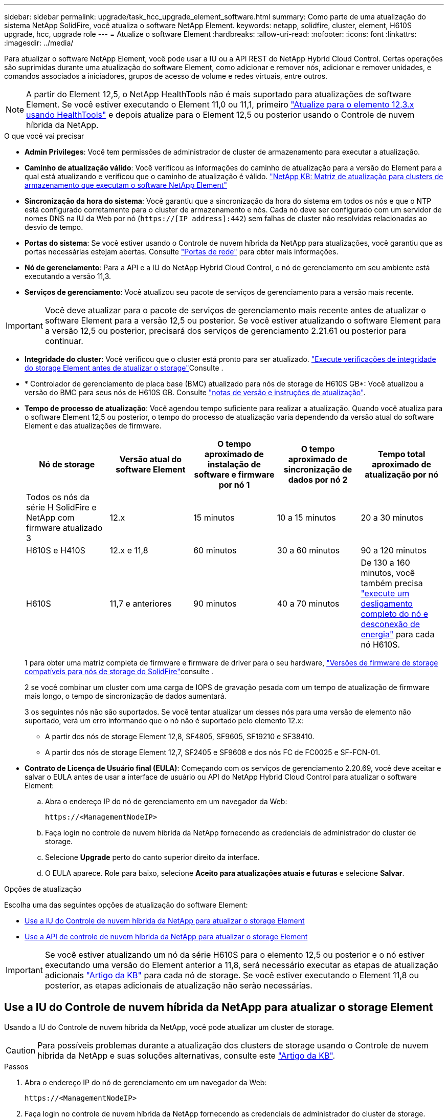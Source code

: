 ---
sidebar: sidebar 
permalink: upgrade/task_hcc_upgrade_element_software.html 
summary: Como parte de uma atualização do sistema NetApp SolidFire, você atualiza o software NetApp Element. 
keywords: netapp, solidfire, cluster, element, H610S upgrade, hcc, upgrade role 
---
= Atualize o software Element
:hardbreaks:
:allow-uri-read: 
:nofooter: 
:icons: font
:linkattrs: 
:imagesdir: ../media/


[role="lead"]
Para atualizar o software NetApp Element, você pode usar a IU ou a API REST do NetApp Hybrid Cloud Control. Certas operações são suprimidas durante uma atualização do software Element, como adicionar e remover nós, adicionar e remover unidades, e comandos associados a iniciadores, grupos de acesso de volume e redes virtuais, entre outros.


NOTE: A partir do Element 12,5, o NetApp HealthTools não é mais suportado para atualizações de software Element. Se você estiver executando o Element 11,0 ou 11,1, primeiro link:https://docs.netapp.com/us-en/element-software-123/upgrade/task_hcc_upgrade_element_software.html#upgrade-element-software-at-connected-sites-using-healthtools["Atualize para o elemento 12,3.x usando HealthTools"^] e depois atualize para o Element 12,5 ou posterior usando o Controle de nuvem híbrida da NetApp.

.O que você vai precisar
* *Admin Privileges*: Você tem permissões de administrador de cluster de armazenamento para executar a atualização.
* *Caminho de atualização válido*: Você verificou as informações do caminho de atualização para a versão do Element para a qual está atualizando e verificou que o caminho de atualização é válido. https://kb.netapp.com/Advice_and_Troubleshooting/Data_Storage_Software/Element_Software/What_is_the_upgrade_matrix_for_storage_clusters_running_NetApp_Element_software%3F["NetApp KB: Matriz de atualização para clusters de armazenamento que executam o software NetApp Element"^]
* *Sincronização da hora do sistema*: Você garantiu que a sincronização da hora do sistema em todos os nós e que o NTP está configurado corretamente para o cluster de armazenamento e nós. Cada nó deve ser configurado com um servidor de nomes DNS na IU da Web por nó (`https://[IP address]:442`) sem falhas de cluster não resolvidas relacionadas ao desvio de tempo.
* *Portas do sistema*: Se você estiver usando o Controle de nuvem híbrida da NetApp para atualizações, você garantiu que as portas necessárias estejam abertas. Consulte link:../storage/reference_prereq_network_port_requirements.html["Portas de rede"] para obter mais informações.
* *Nó de gerenciamento*: Para a API e a IU do NetApp Hybrid Cloud Control, o nó de gerenciamento em seu ambiente está executando a versão 11,3.
* *Serviços de gerenciamento*: Você atualizou seu pacote de serviços de gerenciamento para a versão mais recente.



IMPORTANT: Você deve atualizar para o pacote de serviços de gerenciamento mais recente antes de atualizar o software Element para a versão 12,5 ou posterior. Se você estiver atualizando o software Element para a versão 12,5 ou posterior, precisará dos serviços de gerenciamento 2.21.61 ou posterior para continuar.

* *Integridade do cluster*: Você verificou que o cluster está pronto para ser atualizado. link:task_hcc_upgrade_element_prechecks.html["Execute verificações de integridade do storage Element antes de atualizar o storage"]Consulte .
* * Controlador de gerenciamento de placa base (BMC) atualizado para nós de storage de H610S GB*: Você atualizou a versão do BMC para seus nós de H610S GB. Consulte link:https://docs.netapp.com/us-en/hci/docs/rn_H610S_BMC_3.84.07.html["notas de versão e instruções de atualização"^].
* *Tempo de processo de atualização*: Você agendou tempo suficiente para realizar a atualização. Quando você atualiza para o software Element 12,5 ou posterior, o tempo do processo de atualização varia dependendo da versão atual do software Element e das atualizações de firmware.
+
[cols="20,20,20,20,20"]
|===
| Nó de storage | Versão atual do software Element | O tempo aproximado de instalação de software e firmware por nó 1 | O tempo aproximado de sincronização de dados por nó 2 | Tempo total aproximado de atualização por nó 


| Todos os nós da série H SolidFire e NetApp com firmware atualizado 3 | 12.x | 15 minutos | 10 a 15 minutos | 20 a 30 minutos 


| H610S e H410S | 12.x e 11,8 | 60 minutos | 30 a 60 minutos | 90 a 120 minutos 


| H610S | 11,7 e anteriores | 90 minutos | 40 a 70 minutos | De 130 a 160 minutos, você também precisa https://kb.netapp.com/Advice_and_Troubleshooting/Hybrid_Cloud_Infrastructure/H_Series/NetApp_H610S_storage_node_power_off_and_on_procedure["execute um desligamento completo do nó e desconexão de energia"^] para cada nó H610S. 
|===
+
1 para obter uma matriz completa de firmware e firmware de driver para o seu hardware, link:../hardware/fw_storage_nodes.html["Versões de firmware de storage compatíveis para nós de storage do SolidFire"]consulte .

+
2 se você combinar um cluster com uma carga de IOPS de gravação pesada com um tempo de atualização de firmware mais longo, o tempo de sincronização de dados aumentará.

+
3 os seguintes nós não são suportados. Se você tentar atualizar um desses nós para uma versão de elemento não suportado, verá um erro informando que o nó não é suportado pelo elemento 12.x:

+
** A partir dos nós de storage Element 12,8, SF4805, SF9605, SF19210 e SF38410.
** A partir dos nós de storage Element 12,7, SF2405 e SF9608 e dos nós FC de FC0025 e SF-FCN-01.


* *Contrato de Licença de Usuário final (EULA)*: Começando com os serviços de gerenciamento 2.20.69, você deve aceitar e salvar o EULA antes de usar a interface de usuário ou API do NetApp Hybrid Cloud Control para atualizar o software Element:
+
.. Abra o endereço IP do nó de gerenciamento em um navegador da Web:
+
[listing]
----
https://<ManagementNodeIP>
----
.. Faça login no controle de nuvem híbrida da NetApp fornecendo as credenciais de administrador do cluster de storage.
.. Selecione *Upgrade* perto do canto superior direito da interface.
.. O EULA aparece. Role para baixo, selecione *Aceito para atualizações atuais e futuras* e selecione *Salvar*.




.Opções de atualização
Escolha uma das seguintes opções de atualização do software Element:

* <<Use a IU do Controle de nuvem híbrida da NetApp para atualizar o storage Element>>
* <<Use a API de controle de nuvem híbrida da NetApp para atualizar o storage Element>>



IMPORTANT: Se você estiver atualizando um nó da série H610S para o elemento 12,5 ou posterior e o nó estiver executando uma versão do Element anterior a 11,8, será necessário executar as etapas de atualização adicionais https://kb.netapp.com/Advice_and_Troubleshooting/Hybrid_Cloud_Infrastructure/H_Series/NetApp_H610S_storage_node_power_off_and_on_procedure["Artigo da KB"^] para cada nó de storage. Se você estiver executando o Element 11,8 ou posterior, as etapas adicionais de atualização não serão necessárias.



== Use a IU do Controle de nuvem híbrida da NetApp para atualizar o storage Element

Usando a IU do Controle de nuvem híbrida da NetApp, você pode atualizar um cluster de storage.


CAUTION: Para possíveis problemas durante a atualização dos clusters de storage usando o Controle de nuvem híbrida da NetApp e suas soluções alternativas, consulte este https://kb.netapp.com/Advice_and_Troubleshooting/Hybrid_Cloud_Infrastructure/NetApp_HCI/Potential_issues_and_workarounds_when_running_storage_upgrades_using_NetApp_Hybrid_Cloud_Control["Artigo da KB"^].

.Passos
. Abra o endereço IP do nó de gerenciamento em um navegador da Web:
+
[listing]
----
https://<ManagementNodeIP>
----
. Faça login no controle de nuvem híbrida da NetApp fornecendo as credenciais de administrador do cluster de storage.
. Selecione *Upgrade* perto do canto superior direito da interface.
. Na página *Upgrades*, selecione *Storage*.
+
A guia *Storage* lista os clusters de armazenamento que fazem parte da sua instalação. Se um cluster estiver inacessível pelo Controle de nuvem híbrida da NetApp, ele não será exibido na página *Upgrades*.

. Escolha entre as opções a seguir e execute o conjunto de etapas aplicáveis ao cluster:
+
[cols="2*"]
|===
| Opção | Passos 


| Todos os clusters executando o elemento 11,8 e posterior  a| 
.. Selecione *Procurar* para carregar o pacote de atualização que transferiu.
.. Aguarde até que o upload seja concluído. Uma barra de progresso mostra o status do upload.
+

CAUTION: O upload do arquivo será perdido se você navegar para longe da janela do navegador.

+
É apresentada uma mensagem no ecrã depois de o ficheiro ser carregado e validado com êxito. A validação pode demorar vários minutos. Se você navegar para longe da janela do navegador nesta fase, o upload do arquivo será preservado.

.. Selecione *Begin Upgrade*.
+

TIP: O *Status do Upgrade* muda durante a atualização para refletir o status do processo. Ele também muda em resposta às ações que você toma, como pausar a atualização, ou se a atualização retornar um erro. <<Alterações de status da atualização>>Consulte .

+

NOTE: Enquanto a atualização estiver em andamento, você pode sair da página e voltar a ela mais tarde para continuar monitorando o progresso. A página não atualiza dinamicamente o status e a versão atual se a linha do cluster for recolhida. A linha do cluster deve ser expandida para atualizar a tabela ou você pode atualizar a página.

+
Pode transferir registos após a conclusão da atualização.





| Você está atualizando um cluster H610S executando a versão do Element anterior a 11,8.  a| 
.. Selecione a seta suspensa ao lado do cluster que você está atualizando e selecione a partir das versões de atualização disponíveis.
.. Selecione *Begin Upgrade*. Após a conclusão da atualização, a IU solicitará que você execute etapas adicionais de atualização.
.. Conclua as etapas adicionais necessárias no https://kb.netapp.com/Advice_and_Troubleshooting/Hybrid_Cloud_Infrastructure/H_Series/NetApp_H610S_storage_node_power_off_and_on_procedure["Artigo da KB"^] e confirme na IU que concluiu a fase 2.


Pode transferir registos após a conclusão da atualização. Para obter informações sobre as várias alterações de status de atualização, <<Alterações de status da atualização>>consulte .

|===




=== Alterações de status da atualização

Aqui estão os diferentes estados que a coluna *Status da atualização* na IU mostra antes, durante e após o processo de atualização:

[cols="2*"]
|===
| Estado de atualização | Descrição 


| Atualizado | O cluster foi atualizado para a versão mais recente do Element disponível. 


| Versões disponíveis | Versões mais recentes do Element e/ou firmware de storage estão disponíveis para atualização. 


| Em curso | A atualização está em andamento. Uma barra de progresso mostra o status da atualização. As mensagens na tela também mostram falhas no nível do nó e exibem a ID do nó de cada nó no cluster à medida que a atualização progride. Você pode monitorar o status de cada nó usando a IU do Element ou o plug-in do NetApp Element para a IU do vCenter Server. 


| Atualizar Pausando | Você pode optar por pausar a atualização. Dependendo do estado do processo de atualização, a operação de pausa pode ser bem-sucedida ou falhar. Você verá um prompt da interface do usuário solicitando que você confirme a operação de pausa. Para garantir que o cluster esteja em um local seguro antes de pausar uma atualização, pode levar até duas horas para que a operação de atualização seja completamente pausada. Para retomar a atualização, selecione *Resume*. 


| Em pausa | Fez uma pausa na atualização. Selecione *Resume* para retomar o processo. 


| Erro | Ocorreu um erro durante a atualização. Você pode baixar o log de erros e enviá-lo para o suporte da NetApp. Depois de resolver o erro, você pode retornar à página e selecionar *Resume*. Quando você retoma a atualização, a barra de progresso recua por alguns minutos enquanto o sistema executa a verificação de integridade e verifica o estado atual da atualização. 


| Completo com acompanhamento | Somente para nós H610S atualizando a partir da versão do Element anterior à 11,8. Após a conclusão da fase 1 do processo de atualização, este estado solicita que você execute etapas adicionais de atualização (consulte a https://kb.netapp.com/Advice_and_Troubleshooting/Hybrid_Cloud_Infrastructure/H_Series/NetApp_H610S_storage_node_power_off_and_on_procedure["Artigo da KB"^] ). Depois de concluir a fase 2 e confirmar que a concluiu, o estado muda para *até à data*. 
|===


== Use a API de controle de nuvem híbrida da NetApp para atualizar o storage Element

Você pode usar APIs para atualizar nós de storage em um cluster para a versão mais recente do software Element. Você pode usar uma ferramenta de automação de sua escolha para executar as APIs. O fluxo de trabalho da API documentado aqui usa a IU da API REST disponível no nó de gerenciamento como exemplo.

.Passos
. Faça download do pacote de atualização de armazenamento para um dispositivo que esteja acessível ao nó de gerenciamento.
+
Vá para o software Element https://mysupport.netapp.com/site/products/all/details/element-software/downloads-tab["página de transferências"^] e faça o download da imagem de nó de storage mais recente.

. Faça o upload do pacote de atualização de armazenamento para o nó de gerenciamento:
+
.. Abra a IU da API REST do nó de gerenciamento no nó de gerenciamento:
+
[listing]
----
https://<ManagementNodeIP>/package-repository/1/
----
.. Selecione *autorizar* e preencha o seguinte:
+
... Introduza o nome de utilizador e a palavra-passe do cluster.
... Introduza a ID do cliente como `mnode-client`.
... Selecione *autorizar* para iniciar uma sessão.
... Feche a janela autorização.


.. Na IU da API REST, selecione *POST /packages*.
.. Selecione *Experimente*.
.. Selecione *Procurar* e selecione o pacote de atualização.
.. Selecione *execute* para iniciar o upload.
.. Na resposta, copie e salve o ID do (`"id"`pacote ) para uso em uma etapa posterior.


. Verifique o status do upload.
+
.. Na IU da API REST, selecione *GET​ /packages​/​ id/status*.
.. Selecione *Experimente*.
.. Insira o ID do pacote que você copiou na etapa anterior em *id*.
.. Selecione *execute* para iniciar a solicitação de status.
+
A resposta indica `state` como `SUCCESS` quando concluída.



. Localize a ID do cluster de armazenamento:
+
.. Abra a IU da API REST do nó de gerenciamento no nó de gerenciamento:
+
[listing]
----
https://<ManagementNodeIP>/inventory/1/
----
.. Selecione *autorizar* e preencha o seguinte:
+
... Introduza o nome de utilizador e a palavra-passe do cluster.
... Introduza a ID do cliente como `mnode-client`.
... Selecione *autorizar* para iniciar uma sessão.
... Feche a janela autorização.


.. Na IU da API REST, selecione *GET /installations*.
.. Selecione *Experimente*.
.. Selecione *Executar*.
.. Na resposta, copie o ID do ativo de instalação (`"id"`).
.. Na IU da API REST, selecione *GET /installations/
.. Selecione *Experimente*.
.. Cole o ID do ativo de instalação no campo *id*.
.. Selecione *Executar*.
.. A partir da resposta, copie e salve o ID do cluster de armazenamento (`"id"`) do cluster que pretende atualizar para uso em uma etapa posterior.


. Execute a atualização de armazenamento:
+
.. Abra a IU da API REST de storage no nó de gerenciamento:
+
[listing]
----
https://<ManagementNodeIP>/storage/1/
----
.. Selecione *autorizar* e preencha o seguinte:
+
... Introduza o nome de utilizador e a palavra-passe do cluster.
... Introduza a ID do cliente como `mnode-client`.
... Selecione *autorizar* para iniciar uma sessão.
... Feche a janela autorização.


.. Selecione *POST /Upgrades*.
.. Selecione *Experimente*.
.. Introduza a ID do pacote de atualização no campo Parameter (parâmetro).
.. Introduza a ID do cluster de armazenamento no campo Parameter (parâmetro).
+
A carga útil deve ser semelhante ao seguinte exemplo:

+
[listing]
----
{
  "config": {},
  "packageId": "884f14a4-5a2a-11e9-9088-6c0b84e211c4",
  "storageId": "884f14a4-5a2a-11e9-9088-6c0b84e211c4"
}
----
.. Selecione *execute* para iniciar a atualização.
+
A resposta deve indicar o estado como `initializing`:

+
[listing]
----
{
  "_links": {
    "collection": "https://localhost:442/storage/upgrades",
    "self": "https://localhost:442/storage/upgrades/3fa85f64-1111-4562-b3fc-2c963f66abc1",
    "log": https://localhost:442/storage/upgrades/3fa85f64-1111-4562-b3fc-2c963f66abc1/log
  },
  "storageId": "114f14a4-1a1a-11e9-9088-6c0b84e200b4",
  "upgradeId": "334f14a4-1a1a-11e9-1055`-6c0b84e2001b4",
  "packageId": "774f14a4-1a1a-11e9-8888-6c0b84e200b4",
  "config": {},
  "state": "initializing",
  "status": {
    "availableActions": [
      "string"
    ],
    "message": "string",
    "nodeDetails": [
      {
        "message": "string",
        "step": "NodePreStart",
        "nodeID": 0,
        "numAttempt": 0
      }
    ],
    "percent": 0,
    "step": "ClusterPreStart",
    "timestamp": "2020-04-21T22:10:57.057Z",
    "failedHealthChecks": [
      {
        "checkID": 0,
        "name": "string",
        "displayName": "string",
        "passed": true,
        "kb": "string",
        "description": "string",
        "remedy": "string",
        "severity": "string",
        "data": {},
        "nodeID": 0
      }
    ]
  },
  "taskId": "123f14a4-1a1a-11e9-7777-6c0b84e123b2",
  "dateCompleted": "2020-04-21T22:10:57.057Z",
  "dateCreated": "2020-04-21T22:10:57.057Z"
}
----
.. Copie o ID de atualização (`"upgradeId"`) que faz parte da resposta.


. Verifique o progresso e os resultados da atualização:
+
.. Selecione *GET ​/Upgrades/
.. Selecione *Experimente*.
.. Insira o ID de atualização da etapa anterior em *upgradeId*.
.. Selecione *Executar*.
.. Siga um destes procedimentos se houver problemas ou requisitos especiais durante a atualização:
+
[cols="2*"]
|===
| Opção | Passos 


| Você precisa corrigir problemas de integridade do cluster devido a `failedHealthChecks` mensagem no corpo de resposta.  a| 
... Vá para o artigo específico da KB listado para cada problema ou execute o recurso especificado.
... Se um KB for especificado, conclua o processo descrito no artigo da KB relevante.
... Depois de resolver problemas de cluster, reautentique se necessário e selecione *put ​/Upgrades/
... Selecione *Experimente*.
... Insira o ID de atualização da etapa anterior em *upgradeId*.
... Introduza `"action":"resume"` o corpo do pedido.
+
[listing]
----
{
  "action": "resume"
}
----
... Selecione *Executar*.




| Você precisa pausar a atualização porque a janela de manutenção está fechando ou por outro motivo.  a| 
... Reautentique se necessário e selecione *put ​/Upgrades/
... Selecione *Experimente*.
... Insira o ID de atualização da etapa anterior em *upgradeId*.
... Introduza `"action":"pause"` o corpo do pedido.
+
[listing]
----
{
  "action": "pause"
}
----
... Selecione *Executar*.




| Se você estiver atualizando um cluster H610S executando uma versão do Element anterior a 11,8, você verá o estado `finishedNeedsAck` no corpo da resposta.você deve executar etapas de atualização adicionais para cada nó de storage H610S.  a| 
... Conclua as etapas adicionais de atualização https://kb.netapp.com/Advice_and_Troubleshooting/Hybrid_Cloud_Infrastructure/H_Series/NetApp_H610S_storage_node_power_off_and_on_procedure["Artigo da KB"^] para cada nó.
... Reautentique se necessário e selecione *put ​/Upgrades/
... Selecione *Experimente*.
... Insira o ID de atualização da etapa anterior em *upgradeId*.
... Introduza `"action":"acknowledge"` o corpo do pedido.
+
[listing]
----
{
  "action": "acknowledge"
}
----
... Selecione *Executar*.


|===
.. Execute a API *GET ​/Upgrades/"upgradeId"* várias vezes, conforme necessário, até que o processo esteja concluído.
+
Durante a atualização, o `status` indica `running` se não foram encontrados erros. À medida que cada nó é atualizado, o `step` valor muda para `NodeFinished`.

+
A atualização foi concluída com êxito quando o `percent` valor é `100` e o `state` indica `finished`.







== O que acontece se uma atualização falhar usando o controle de nuvem híbrida da NetApp

Se uma unidade ou nó falhar durante uma atualização, a IU do Element mostrará falhas de cluster. O processo de atualização não avança para o nó seguinte e aguarda a resolução das falhas do cluster. A barra de progresso na IU mostra que a atualização está aguardando a resolução das falhas do cluster. Nesta fase, selecionar *Pausa* na IU não funcionará, porque a atualização aguarda que o cluster esteja saudável. Você precisará ativar o suporte da NetApp para ajudar na investigação de falha.

O controle de nuvem híbrida da NetApp tem um período de espera pré-definido de três horas, durante o qual um dos seguintes cenários pode acontecer:

* As falhas do cluster são resolvidas dentro da janela de três horas e a atualização é retomada. Você não precisa tomar nenhuma ação nesse cenário.
* O problema persiste após três horas e o status da atualização mostra *erro* com um banner vermelho. Você pode retomar a atualização selecionando *Resume* após o problema ser resolvido.
* O suporte da NetApp determinou que a atualização precisa ser temporariamente cancelada para tomar medidas corretivas antes da janela de três horas. O suporte usará a API para cancelar a atualização.



CAUTION: Abortar a atualização do cluster enquanto um nó está sendo atualizado pode resultar na remoção desgraciosa das unidades do nó. Se as unidades forem removidas sem graça, adicionar as unidades de volta durante uma atualização exigirá intervenção manual pelo suporte da NetApp. O nó pode estar demorando mais para fazer atualizações de firmware ou atividades de sincronização pós-atualização. Se o progresso da atualização parecer interrompido, entre em Contato com o suporte da NetApp para obter assistência.

[discrete]
== Encontre mais informações

* https://docs.netapp.com/us-en/element-software/index.html["Documentação do software SolidFire e Element"]
* https://docs.netapp.com/us-en/vcp/index.html["Plug-in do NetApp Element para vCenter Server"^]

